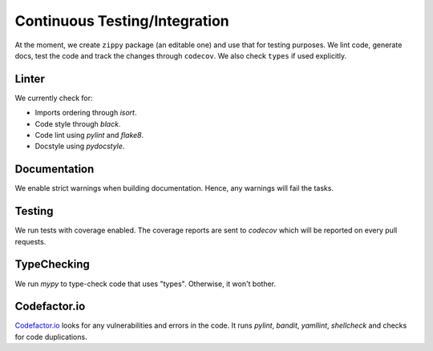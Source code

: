 Continuous Testing/Integration
==============================

At the moment, we create ``zippy`` package (an editable one) and use that for
testing purposes. We lint code, generate docs, test the code and track the
changes through ``codecov``. We also check ``types`` if used explicitly.

Linter
^^^^^^
We currently check for:

* Imports ordering through *isort*.
* Code style through *black*.
* Code lint using *pylint* and *flake8*.
* Docstyle using *pydocstyle*.

Documentation
^^^^^^^^^^^^^
We enable strict warnings when building documentation. Hence, any warnings
will fail the tasks.

Testing
^^^^^^^
We run tests with coverage enabled. The coverage reports are sent to
*codecov* which will be reported on every pull requests.

TypeChecking
^^^^^^^^^^^^
We run *mypy* to type-check code that uses "types". Otherwise, it won't bother.

Codefactor.io
^^^^^^^^^^^^^
`Codefactor.io`_ looks for any vulnerabilities and errors in the code. It runs
*pylint*, *bandit*, *yamllint*, *shellcheck* and checks for code duplications.


..
.. External Links

.. _Codefactor.io: https://www.codefactor.io